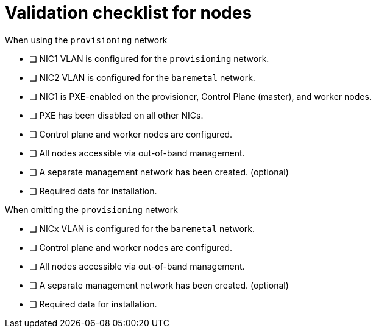 // Module included in the following assemblies:
//
// * installing/installing_bare_metal_ipi/ipi-install-prerequisites.adoc


[id="validation-checklist-for-nodes_{context}"]
= Validation checklist for nodes

.When using the `provisioning` network

* [ ] NIC1 VLAN is configured for the `provisioning` network.
* [ ] NIC2 VLAN is configured for the `baremetal` network.
* [ ] NIC1 is PXE-enabled on the provisioner, Control Plane (master), and worker nodes.
* [ ] PXE has been disabled on all other NICs.
* [ ] Control plane and worker nodes are configured.
* [ ] All nodes accessible via out-of-band management.
* [ ] A separate management network has been created. (optional)
* [ ] Required data for installation.

.When omitting the `provisioning` network

* [ ] NICx VLAN is configured for the `baremetal` network.
* [ ] Control plane and worker nodes are configured.
* [ ] All nodes accessible via out-of-band management.
* [ ] A separate management network has been created. (optional)
* [ ] Required data for installation.
